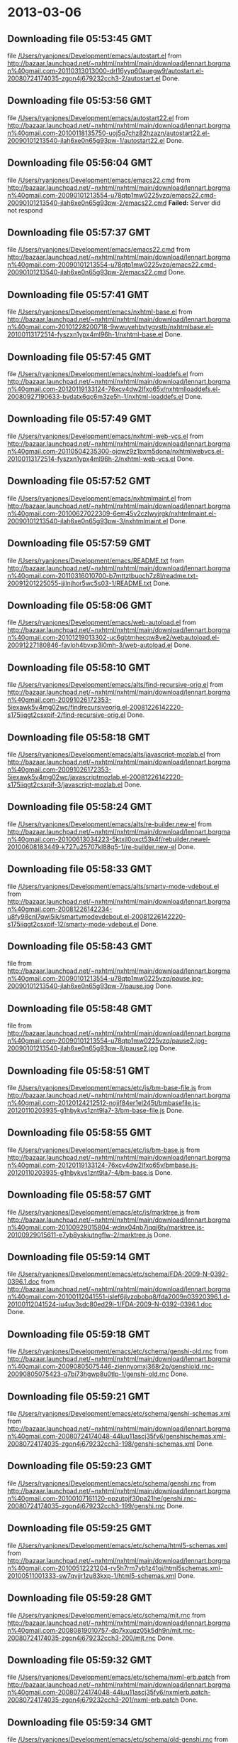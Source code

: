 
* 2013-03-06
** Downloading file 05:53:45 GMT
   file [[file:/Users/ryanjones/Development/emacs/autostart.el][/Users/ryanjones/Development/emacs/autostart.el]]
   from http://bazaar.launchpad.net/~nxhtml/nxhtml/main/download/lennart.borgman%40gmail.com-20110313013000-drl16yyp60auegw9/autostart.el-20080724174035-zgon4j679232cch3-2/autostart.el
   Done.

** Downloading file 05:53:56 GMT
   file [[file:/Users/ryanjones/Development/emacs/autostart22.el][/Users/ryanjones/Development/emacs/autostart22.el]]
   from http://bazaar.launchpad.net/~nxhtml/nxhtml/main/download/lennart.borgman%40gmail.com-20100118135750-uoj5q7chz82hzazn/autostart22.el-20090101213540-jlah6xe0n65g93pw-1/autostart22.el
   Done.

** Downloading file 05:56:04 GMT
   file [[file:/Users/ryanjones/Development/emacs/emacs22.cmd][/Users/ryanjones/Development/emacs/emacs22.cmd]]
   from http://bazaar.launchpad.net/~nxhtml/nxhtml/main/download/lennart.borgman%40gmail.com-20090101213554-u78qtp1mw0225vzq/emacs22.cmd-20090101213540-jlah6xe0n65g93pw-2/emacs22.cmd
   *Failed:* Server did not respond

** Downloading file 05:57:37 GMT
   file [[file:/Users/ryanjones/Development/emacs/emacs22.cmd][/Users/ryanjones/Development/emacs/emacs22.cmd]]
   from http://bazaar.launchpad.net/~nxhtml/nxhtml/main/download/lennart.borgman%40gmail.com-20090101213554-u78qtp1mw0225vzq/emacs22.cmd-20090101213540-jlah6xe0n65g93pw-2/emacs22.cmd
   Done.

** Downloading file 05:57:41 GMT
   file [[file:/Users/ryanjones/Development/emacs/nxhtml-base.el][/Users/ryanjones/Development/emacs/nxhtml-base.el]]
   from http://bazaar.launchpad.net/~nxhtml/nxhtml/main/download/lennart.borgman%40gmail.com-20101228200718-9wwuyehbvtygvstb/nxhtmlbase.el-20100113172514-fyszxn1ypx4ml96h-1/nxhtml-base.el
   Done.

** Downloading file 05:57:45 GMT
   file [[file:/Users/ryanjones/Development/emacs/nxhtml-loaddefs.el][/Users/ryanjones/Development/emacs/nxhtml-loaddefs.el]]
   from http://bazaar.launchpad.net/~nxhtml/nxhtml/main/download/lennart.borgman%40gmail.com-20120119133124-76xcv4dw2lfxo65v/nxhtmlloaddefs.el-20080927190633-bvdatx6qc6m3ze5h-1/nxhtml-loaddefs.el
   Done.

** Downloading file 05:57:49 GMT
   file [[file:/Users/ryanjones/Development/emacs/nxhtml-web-vcs.el][/Users/ryanjones/Development/emacs/nxhtml-web-vcs.el]]
   from http://bazaar.launchpad.net/~nxhtml/nxhtml/main/download/lennart.borgman%40gmail.com-20110504235300-ojqwz9z1bxm5dona/nxhtmlwebvcs.el-20100113172514-fyszxn1ypx4ml96h-2/nxhtml-web-vcs.el
   Done.

** Downloading file 05:57:52 GMT
   file [[file:/Users/ryanjones/Development/emacs/nxhtmlmaint.el][/Users/ryanjones/Development/emacs/nxhtmlmaint.el]]
   from http://bazaar.launchpad.net/~nxhtml/nxhtml/main/download/lennart.borgman%40gmail.com-20100627022309-6em45v2czlwyjrgk/nxhtmlmaint.el-20090101213540-jlah6xe0n65g93pw-3/nxhtmlmaint.el
   Done.

** Downloading file 05:57:59 GMT
   file [[file:/Users/ryanjones/Development/emacs/README.txt][/Users/ryanjones/Development/emacs/README.txt]]
   from http://bazaar.launchpad.net/~nxhtml/nxhtml/main/download/lennart.borgman%40gmail.com-20110316010700-b7mttztbuoch7z8l/readme.txt-20091201225055-ijilnjhor5wc5s03-1/README.txt
   Done.

** Downloading file 05:58:06 GMT
   file [[file:/Users/ryanjones/Development/emacs/web-autoload.el][/Users/ryanjones/Development/emacs/web-autoload.el]]
   from http://bazaar.launchpad.net/~nxhtml/nxhtml/main/download/lennart.borgman%40gmail.com-20101219013302-uc6gbtmhecqw8ve2/webautoload.el-20091227180846-favloh4bvxp3i0mh-3/web-autoload.el
   Done.

** Downloading file 05:58:10 GMT
   file [[file:/Users/ryanjones/Development/emacs/alts/find-recursive-orig.el][/Users/ryanjones/Development/emacs/alts/find-recursive-orig.el]]
   from http://bazaar.launchpad.net/~nxhtml/nxhtml/main/download/lennart.borgman%40gmail.com-20091026172353-5iexawk5v4mg02wc/findrecursiveorig.el-20081226142220-s175iiqgt2csxpif-2/find-recursive-orig.el
   Done.

** Downloading file 05:58:18 GMT
   file [[file:/Users/ryanjones/Development/emacs/alts/javascript-mozlab.el][/Users/ryanjones/Development/emacs/alts/javascript-mozlab.el]]
   from http://bazaar.launchpad.net/~nxhtml/nxhtml/main/download/lennart.borgman%40gmail.com-20091026172353-5iexawk5v4mg02wc/javascriptmozlab.el-20081226142220-s175iiqgt2csxpif-3/javascript-mozlab.el
   Done.

** Downloading file 05:58:24 GMT
   file [[file:/Users/ryanjones/Development/emacs/alts/re-builder.new-el][/Users/ryanjones/Development/emacs/alts/re-builder.new-el]]
   from http://bazaar.launchpad.net/~nxhtml/nxhtml/main/download/lennart.borgman%40gmail.com-20100613034223-5ktxjl0oxct53k4f/rebuilder.newel-20100608183449-k727u25707kl88g5-1/re-builder.new-el
   Done.

** Downloading file 05:58:33 GMT
   file [[file:/Users/ryanjones/Development/emacs/alts/smarty-mode-vdebout.el][/Users/ryanjones/Development/emacs/alts/smarty-mode-vdebout.el]]
   from http://bazaar.launchpad.net/~nxhtml/nxhtml/main/download/lennart.borgman%40gmail.com-20081226142234-u8fy98cnl7qwi5ik/smartymodevdebout.el-20081226142220-s175iiqgt2csxpif-12/smarty-mode-vdebout.el
   Done.

** Downloading file 05:58:43 GMT
   file [[file:/Users/ryanjones/Development/emacs/etc/img/pause/pause.jpg][/Users/ryanjones/Development/emacs/etc/img/pause/pause.jpg]]
   from http://bazaar.launchpad.net/~nxhtml/nxhtml/main/download/lennart.borgman%40gmail.com-20090101213554-u78qtp1mw0225vzq/pause.jpg-20090101213540-jlah6xe0n65g93pw-7/pause.jpg
   Done.

** Downloading file 05:58:48 GMT
   file [[file:/Users/ryanjones/Development/emacs/etc/img/pause/pause2.jpg][/Users/ryanjones/Development/emacs/etc/img/pause/pause2.jpg]]
   from http://bazaar.launchpad.net/~nxhtml/nxhtml/main/download/lennart.borgman%40gmail.com-20090101213554-u78qtp1mw0225vzq/pause2.jpg-20090101213540-jlah6xe0n65g93pw-8/pause2.jpg
   Done.

** Downloading file 05:58:51 GMT
   file [[file:/Users/ryanjones/Development/emacs/etc/js/bm-base-file.js][/Users/ryanjones/Development/emacs/etc/js/bm-base-file.js]]
   from http://bazaar.launchpad.net/~nxhtml/nxhtml/main/download/lennart.borgman%40gmail.com-20120124212512-nojif84er1el245t/bmbasefile.js-20120110203935-g1hbykvs1znt9la7-3/bm-base-file.js
   Done.

** Downloading file 05:58:55 GMT
   file [[file:/Users/ryanjones/Development/emacs/etc/js/bm-base.js][/Users/ryanjones/Development/emacs/etc/js/bm-base.js]]
   from http://bazaar.launchpad.net/~nxhtml/nxhtml/main/download/lennart.borgman%40gmail.com-20120119133124-76xcv4dw2lfxo65v/bmbase.js-20120110203935-g1hbykvs1znt9la7-4/bm-base.js
   Done.

** Downloading file 05:58:57 GMT
   file [[file:/Users/ryanjones/Development/emacs/etc/js/marktree.js][/Users/ryanjones/Development/emacs/etc/js/marktree.js]]
   from http://bazaar.launchpad.net/~nxhtml/nxhtml/main/download/lennart.borgman%40gmail.com-20100929015804-wdnx04nb7iqqj6ty/marktree.js-20100929015611-e7yb8yskiutngflw-2/marktree.js
   Done.

** Downloading file 05:59:14 GMT
   file [[file:/Users/ryanjones/Development/emacs/etc/schema/FDA-2009-N-0392-0396.1.doc][/Users/ryanjones/Development/emacs/etc/schema/FDA-2009-N-0392-0396.1.doc]]
   from http://bazaar.launchpad.net/~nxhtml/nxhtml/main/download/lennart.borgman%40gmail.com-20100112041551-islef6jlvzobobq8/fda2009n03920396.1.d-20100112041524-iu4uv3sdc80ed29i-1/FDA-2009-N-0392-0396.1.doc
   Done.

** Downloading file 05:59:18 GMT
   file [[file:/Users/ryanjones/Development/emacs/etc/schema/genshi-old.rnc][/Users/ryanjones/Development/emacs/etc/schema/genshi-old.rnc]]
   from http://bazaar.launchpad.net/~nxhtml/nxhtml/main/download/lennart.borgman%40gmail.com-20090805075446-ziennyomxj368r2p/genshiold.rnc-20090805075423-q7bi73hgwp8u0tlp-1/genshi-old.rnc
   Done.

** Downloading file 05:59:21 GMT
   file [[file:/Users/ryanjones/Development/emacs/etc/schema/genshi-schemas.xml][/Users/ryanjones/Development/emacs/etc/schema/genshi-schemas.xml]]
   from http://bazaar.launchpad.net/~nxhtml/nxhtml/main/download/lennart.borgman%40gmail.com-20080724174048-44luu11ascj35fv6/genshischemas.xml-20080724174035-zgon4j679232cch3-198/genshi-schemas.xml
   Done.

** Downloading file 05:59:23 GMT
   file [[file:/Users/ryanjones/Development/emacs/etc/schema/genshi.rnc][/Users/ryanjones/Development/emacs/etc/schema/genshi.rnc]]
   from http://bazaar.launchpad.net/~nxhtml/nxhtml/main/download/lennart.borgman%40gmail.com-20100107161120-ppzutpjf30pa21he/genshi.rnc-20080724174035-zgon4j679232cch3-199/genshi.rnc
   Done.

** Downloading file 05:59:25 GMT
   file [[file:/Users/ryanjones/Development/emacs/etc/schema/html5-schemas.xml][/Users/ryanjones/Development/emacs/etc/schema/html5-schemas.xml]]
   from http://bazaar.launchpad.net/~nxhtml/nxhtml/main/download/lennart.borgman%40gmail.com-20100512221204-rv5h7rm7yb1z41oj/html5schemas.xml-20100511001333-sw7qvjjr1zu83kxp-1/html5-schemas.xml
   Done.

** Downloading file 05:59:28 GMT
   file [[file:/Users/ryanjones/Development/emacs/etc/schema/mjt.rnc][/Users/ryanjones/Development/emacs/etc/schema/mjt.rnc]]
   from http://bazaar.launchpad.net/~nxhtml/nxhtml/main/download/lennart.borgman%40gmail.com-20080819010757-dp7kxuqz05k5dh9n/mjt.rnc-20080724174035-zgon4j679232cch3-200/mjt.rnc
   Done.

** Downloading file 05:59:32 GMT
   file [[file:/Users/ryanjones/Development/emacs/etc/schema/nxml-erb.patch][/Users/ryanjones/Development/emacs/etc/schema/nxml-erb.patch]]
   from http://bazaar.launchpad.net/~nxhtml/nxhtml/main/download/lennart.borgman%40gmail.com-20080724174048-44luu11ascj35fv6/nxmlerb.patch-20080724174035-zgon4j679232cch3-201/nxml-erb.patch
   Done.

** Downloading file 05:59:34 GMT
   file [[file:/Users/ryanjones/Development/emacs/etc/schema/old-genshi.rnc][/Users/ryanjones/Development/emacs/etc/schema/old-genshi.rnc]]
   from http://bazaar.launchpad.net/~nxhtml/nxhtml/main/download/lennart.borgman%40gmail.com-20100107161120-ppzutpjf30pa21he/oldgenshi.rnc-20100107161018-42updpekbfjxztpv-1/old-genshi.rnc
   Done.

** Downloading file 05:59:36 GMT
   file [[file:/Users/ryanjones/Development/emacs/etc/schema/old-qtmstr-xhtml.rnc][/Users/ryanjones/Development/emacs/etc/schema/old-qtmstr-xhtml.rnc]]
   from http://bazaar.launchpad.net/~nxhtml/nxhtml/main/download/lennart.borgman%40gmail.com-20100107161120-ppzutpjf30pa21he/oldqtmstrxhtml.rnc-20100107161018-42updpekbfjxztpv-2/old-qtmstr-xhtml.rnc
   Done.

** Downloading file 05:59:38 GMT
   file [[file:/Users/ryanjones/Development/emacs/etc/schema/old-xinclude.rnc][/Users/ryanjones/Development/emacs/etc/schema/old-xinclude.rnc]]
   from http://bazaar.launchpad.net/~nxhtml/nxhtml/main/download/lennart.borgman%40gmail.com-20100107161120-ppzutpjf30pa21he/oldxinclude.rnc-20100107161018-42updpekbfjxztpv-3/old-xinclude.rnc
   Done.

** Downloading file 05:59:40 GMT
   file [[file:/Users/ryanjones/Development/emacs/etc/schema/qtmstr-xhtml-old.rnc][/Users/ryanjones/Development/emacs/etc/schema/qtmstr-xhtml-old.rnc]]
   from http://bazaar.launchpad.net/~nxhtml/nxhtml/main/download/lennart.borgman%40gmail.com-20090805075446-ziennyomxj368r2p/qtmstrxhtmlold.rnc-20090805075423-q7bi73hgwp8u0tlp-2/qtmstr-xhtml-old.rnc
   Done.

** Downloading file 05:59:42 GMT
   file [[file:/Users/ryanjones/Development/emacs/etc/schema/qtmstr-xhtml.rnc][/Users/ryanjones/Development/emacs/etc/schema/qtmstr-xhtml.rnc]]
   from http://bazaar.launchpad.net/~nxhtml/nxhtml/main/download/lennart.borgman%40gmail.com-20100108115328-2weheijumh75v5nx/qtmstrxhtml.rnc-20080724174035-zgon4j679232cch3-202/qtmstr-xhtml.rnc
   Done.

** Downloading file 05:59:45 GMT
   file [[file:/Users/ryanjones/Development/emacs/etc/schema/schema-path-patch.el][/Users/ryanjones/Development/emacs/etc/schema/schema-path-patch.el]]
   from http://bazaar.launchpad.net/~nxhtml/nxhtml/main/download/lennart.borgman%40gmail.com-20090430193920-qy7kt0n9055dvm6p/schemapathpatch.el-20080819213845-h4vjw9md1ll4kp6u-2/schema-path-patch.el
   Done.

** Downloading file 05:59:47 GMT
   file [[file:/Users/ryanjones/Development/emacs/etc/schema/xinclude.rnc][/Users/ryanjones/Development/emacs/etc/schema/xinclude.rnc]]
   from http://bazaar.launchpad.net/~nxhtml/nxhtml/main/download/lennart.borgman%40gmail.com-20100107161120-ppzutpjf30pa21he/xinclude.rnc-20080724174035-zgon4j679232cch3-203/xinclude.rnc
   Done.

** Downloading file 05:59:51 GMT
   file [[file:/Users/ryanjones/Development/emacs/etc/templates/rollover-2v.css][/Users/ryanjones/Development/emacs/etc/templates/rollover-2v.css]]
   from http://bazaar.launchpad.net/~nxhtml/nxhtml/main/download/lennart.borgman%40gmail.com-20080724174048-44luu11ascj35fv6/rollover2v.css-20080724174035-zgon4j679232cch3-204/rollover-2v.css
   Done.

** Downloading file 05:59:54 GMT
   file [[file:/Users/ryanjones/Development/emacs/etc/uts39/idnchars.txt][/Users/ryanjones/Development/emacs/etc/uts39/idnchars.txt]]
   from http://bazaar.launchpad.net/~nxhtml/nxhtml/main/download/lennart.borgman%40gmail.com-20100329015113-ler4vao197q4p7zb/idnchars.txt-20100326021012-3utiyj41l7i03ris-2/idnchars.txt
   Done.

** Downloading file 05:59:59 GMT
   file [[file:/Users/ryanjones/Development/emacs/etc/viper-tut/0intro][/Users/ryanjones/Development/emacs/etc/viper-tut/0intro]]
   from http://bazaar.launchpad.net/~nxhtml/nxhtml/main/download/lennart.borgman%40gmail.com-20080724174048-44luu11ascj35fv6/0intro-20080724174035-zgon4j679232cch3-205/0intro
   Done.

** Downloading file 06:00:01 GMT
   file [[file:/Users/ryanjones/Development/emacs/etc/viper-tut/1basics][/Users/ryanjones/Development/emacs/etc/viper-tut/1basics]]
   from http://bazaar.launchpad.net/~nxhtml/nxhtml/main/download/lennart.borgman%40gmail.com-20080724174048-44luu11ascj35fv6/1basics-20080724174035-zgon4j679232cch3-206/1basics
   Done.

** Downloading file 06:00:12 GMT
   file [[file:/Users/ryanjones/Development/emacs/etc/viper-tut/2moving][/Users/ryanjones/Development/emacs/etc/viper-tut/2moving]]
   from http://bazaar.launchpad.net/~nxhtml/nxhtml/main/download/lennart.borgman%40gmail.com-20080724174048-44luu11ascj35fv6/2moving-20080724174035-zgon4j679232cch3-207/2moving
   Done.

** Downloading file 06:00:14 GMT
   file [[file:/Users/ryanjones/Development/emacs/etc/viper-tut/3cutpaste][/Users/ryanjones/Development/emacs/etc/viper-tut/3cutpaste]]
   from http://bazaar.launchpad.net/~nxhtml/nxhtml/main/download/lennart.borgman%40gmail.com-20080724174048-44luu11ascj35fv6/3cutpaste-20080724174035-zgon4j679232cch3-208/3cutpaste
   Done.

** Downloading file 06:00:16 GMT
   file [[file:/Users/ryanjones/Development/emacs/etc/viper-tut/4inserting][/Users/ryanjones/Development/emacs/etc/viper-tut/4inserting]]
   from http://bazaar.launchpad.net/~nxhtml/nxhtml/main/download/lennart.borgman%40gmail.com-20080724174048-44luu11ascj35fv6/4inserting-20080724174035-zgon4j679232cch3-209/4inserting
   Done.

** Downloading file 06:00:18 GMT
   file [[file:/Users/ryanjones/Development/emacs/etc/viper-tut/5tricks][/Users/ryanjones/Development/emacs/etc/viper-tut/5tricks]]
   from http://bazaar.launchpad.net/~nxhtml/nxhtml/main/download/lennart.borgman%40gmail.com-20080724174048-44luu11ascj35fv6/5tricks-20080724174035-zgon4j679232cch3-210/5tricks
   Done.

** Downloading file 06:00:20 GMT
   file [[file:/Users/ryanjones/Development/emacs/etc/viper-tut/outline][/Users/ryanjones/Development/emacs/etc/viper-tut/outline]]
   from http://bazaar.launchpad.net/~nxhtml/nxhtml/main/download/lennart.borgman%40gmail.com-20080724174048-44luu11ascj35fv6/outline-20080724174035-zgon4j679232cch3-212/outline
   Done.

** Downloading file 06:00:37 GMT
   file [[file:/Users/ryanjones/Development/emacs/etc/viper-tut/README][/Users/ryanjones/Development/emacs/etc/viper-tut/README]]
   from http://bazaar.launchpad.net/~nxhtml/nxhtml/main/download/lennart.borgman%40gmail.com-20080724174048-44luu11ascj35fv6/readme-20080724174035-zgon4j679232cch3-211/README
   Done.

** Downloading file 06:00:42 GMT
   file [[file:/Users/ryanjones/Development/emacs/etc/wds/err-fulltext.rb][/Users/ryanjones/Development/emacs/etc/wds/err-fulltext.rb]]
   from http://bazaar.launchpad.net/~nxhtml/nxhtml/main/download/lennart.borgman%40gmail.com-20101224101937-h5gog0wfpg0xb249/errfulltext.rb-20101224101919-1l79op4sqhp7d6uf-1/err-fulltext.rb
   Done.

** Downloading file 06:00:44 GMT
   file [[file:/Users/ryanjones/Development/emacs/etc/wds/idxsearch.ps1][/Users/ryanjones/Development/emacs/etc/wds/idxsearch.ps1]]
   from http://bazaar.launchpad.net/~nxhtml/nxhtml/main/download/lennart.borgman%40gmail.com-20101225163244-s1sbpea1ufz8utm2/idxsearch.ps1-20101225163232-18sehg2f7z9k9jpk-2/idxsearch.ps1
   Done.

** Downloading file 06:00:46 GMT
   file [[file:/Users/ryanjones/Development/emacs/etc/wds/idxsearch.rb][/Users/ryanjones/Development/emacs/etc/wds/idxsearch.rb]]
   from http://bazaar.launchpad.net/~nxhtml/nxhtml/main/download/lennart.borgman%40gmail.com-20110318001444-67s314hvd8d05w0x/idxsearch.rb-20101225163232-18sehg2f7z9k9jpk-3/idxsearch.rb
   Done.

** Downloading file 06:00:48 GMT
   file [[file:/Users/ryanjones/Development/emacs/etc/wds/trollop.rb][/Users/ryanjones/Development/emacs/etc/wds/trollop.rb]]
   from http://bazaar.launchpad.net/~nxhtml/nxhtml/main/download/lennart.borgman%40gmail.com-20101225043148-0n7v1ovzi5442lja/trollop.rb-20101225043105-1kc4isrgjf7u6445-1/trollop.rb
   Done.

** Downloading file 06:00:53 GMT
   file [[file:/Users/ryanjones/Development/emacs/nxhtml/ChangeLog][/Users/ryanjones/Development/emacs/nxhtml/ChangeLog]]
   from http://bazaar.launchpad.net/~nxhtml/nxhtml/main/download/lennart.borgman%40gmail.com-20080724174048-44luu11ascj35fv6/changelog-20080724174035-zgon4j679232cch3-14/ChangeLog
   Done.

** Downloading file 06:00:58 GMT
   file [[file:/Users/ryanjones/Development/emacs/nxhtml/html-chklnk.el][/Users/ryanjones/Development/emacs/nxhtml/html-chklnk.el]]
   from http://bazaar.launchpad.net/~nxhtml/nxhtml/main/download/lennart.borgman%40gmail.com-20100320011757-gp5dgs7g539j9wf1/htmlchklnk.el-20080724174035-zgon4j679232cch3-17/html-chklnk.el
   Done.

** Downloading file 06:01:00 GMT
   file [[file:/Users/ryanjones/Development/emacs/nxhtml/html-imenu.el][/Users/ryanjones/Development/emacs/nxhtml/html-imenu.el]]
   from http://bazaar.launchpad.net/~nxhtml/nxhtml/main/download/lennart.borgman%40gmail.com-20091026172353-5iexawk5v4mg02wc/htmlimenu.el-20080724174035-zgon4j679232cch3-18/html-imenu.el
   Done.

** Downloading file 06:01:02 GMT
   file [[file:/Users/ryanjones/Development/emacs/nxhtml/html-move.el][/Users/ryanjones/Development/emacs/nxhtml/html-move.el]]
   from http://bazaar.launchpad.net/~nxhtml/nxhtml/main/download/lennart.borgman%40gmail.com-20100320011757-gp5dgs7g539j9wf1/htmlmove.el-20080724174035-zgon4j679232cch3-19/html-move.el
   Done.

** Downloading file 06:01:05 GMT
   file [[file:/Users/ryanjones/Development/emacs/nxhtml/html-pagetoc.el][/Users/ryanjones/Development/emacs/nxhtml/html-pagetoc.el]]
   from http://bazaar.launchpad.net/~nxhtml/nxhtml/main/download/lennart.borgman%40gmail.com-20100320011757-gp5dgs7g539j9wf1/htmlpagetoc.el-20080724174035-zgon4j679232cch3-20/html-pagetoc.el
   Done.

** Downloading file 06:01:07 GMT
   file [[file:/Users/ryanjones/Development/emacs/nxhtml/html-quote.el][/Users/ryanjones/Development/emacs/nxhtml/html-quote.el]]
   from http://bazaar.launchpad.net/~nxhtml/nxhtml/main/download/lennart.borgman%40gmail.com-20091026172353-5iexawk5v4mg02wc/htmlquote.el-20080724174035-zgon4j679232cch3-21/html-quote.el
   *Failed:* Server did not respond

* nXhtml: Download All

* nXhtml: Download All

